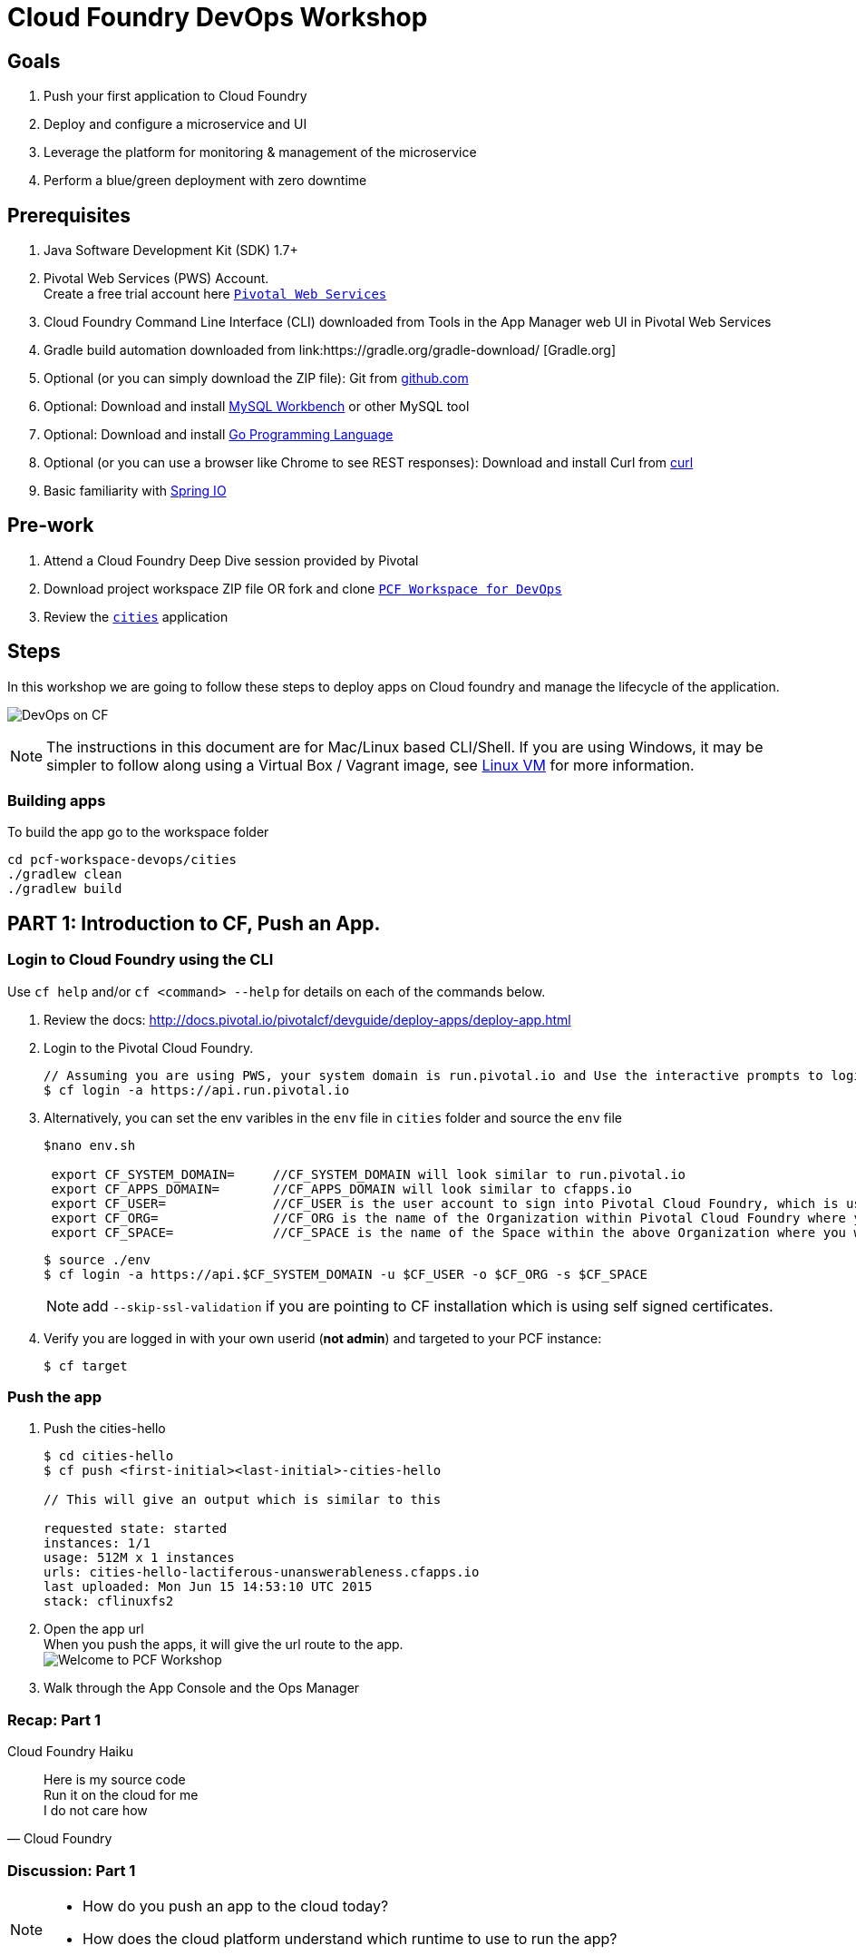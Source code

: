 = Cloud Foundry DevOps Workshop

== Goals

. Push your first application to Cloud Foundry
. Deploy and configure a microservice and UI
. Leverage the platform for monitoring & management of the microservice
. Perform a blue/green deployment with zero downtime

== Prerequisites

. Java Software Development Kit (SDK) 1.7+
. Pivotal Web Services (PWS) Account. +
Create a free trial account here link:http://run.pivotal.io/[`Pivotal Web Services`]
. Cloud Foundry Command Line Interface (CLI) downloaded from Tools in the App Manager web UI in Pivotal Web Services
. Gradle build automation downloaded from link:https://gradle.org/gradle-download/ [Gradle.org]
. Optional (or you can simply download the ZIP file): Git from link:https://github.com/[github.com]
. Optional: Download and install link:http://www.mysql.com/products/workbench/[MySQL Workbench] or other MySQL tool
. Optional: Download and install link:https://golang.org/doc/install[Go Programming Language ]
. Optional (or you can use a browser like Chrome to see REST responses): Download and install Curl from link:http://curl.haxx.se/[curl]
. Basic familiarity with link:http://www.spring.io[Spring IO]

== Pre-work
. Attend a Cloud Foundry Deep Dive session provided by Pivotal
. Download project workspace ZIP file OR fork and clone link:https://github.com/Pivotal-Field-Engineering/pcf-workspace-devops/[`PCF Workspace for DevOps`]
. Review the link:https://github.com/Pivotal-Field-Engineering/pcf-workspace-devops/tree/master[ `cities`] application

== Steps
In this workshop we are going to follow these steps to deploy apps on Cloud foundry and manage the lifecycle of the application.

image:./images/devops-cf.png[DevOps on CF]

[NOTE]
The instructions in this document are for Mac/Linux based CLI/Shell.  If you are using Windows, it may be simpler to follow along using a Virtual Box / Vagrant image, see link:./vagrant.adoc[Linux VM] for more information.

=== Building apps
To build the app go to the workspace folder

[source,bash]
----
cd pcf-workspace-devops/cities
./gradlew clean
./gradlew build
----


== PART 1: Introduction to CF, Push an App.

=== Login to Cloud Foundry using the CLI

Use `cf help` and/or `cf <command> --help` for details on each of the commands below.

. Review the docs: http://docs.pivotal.io/pivotalcf/devguide/deploy-apps/deploy-app.html
. Login to the Pivotal Cloud Foundry.
+
[source,bash]
----
// Assuming you are using PWS, your system domain is run.pivotal.io and Use the interactive prompts to login in.
$ cf login -a https://api.run.pivotal.io
----
+
. Alternatively, you can set the env varibles in the `env` file in `cities` folder and source the `env` file
+
[source,bash]
----
$nano env.sh

 export CF_SYSTEM_DOMAIN=     //CF_SYSTEM_DOMAIN will look similar to run.pivotal.io
 export CF_APPS_DOMAIN=       //CF_APPS_DOMAIN will look similar to cfapps.io
 export CF_USER=              //CF_USER is the user account to sign into Pivotal Cloud Foundry, which is usually your email address.
 export CF_ORG=               //CF_ORG is the name of the Organization within Pivotal Cloud Foundry where you want to deploy your applications.
 export CF_SPACE=             //CF_SPACE is the name of the Space within the above Organization where you want your application deployed.
----
+
[source,bash]
----
$ source ./env
$ cf login -a https://api.$CF_SYSTEM_DOMAIN -u $CF_USER -o $CF_ORG -s $CF_SPACE
----
+
[NOTE]
add `--skip-ssl-validation` if you are pointing to CF installation which is using self signed certificates.

+
. Verify you are logged in with your own userid (*not admin*) and targeted to your PCF instance:
+
[source,bash]
----
$ cf target
----

=== Push the app

. Push the cities-hello +

+
[source,bash]
----
$ cd cities-hello
$ cf push <first-initial><last-initial>-cities-hello

// This will give an output which is similar to this

requested state: started
instances: 1/1
usage: 512M x 1 instances
urls: cities-hello-lactiferous-unanswerableness.cfapps.io
last uploaded: Mon Jun 15 14:53:10 UTC 2015
stack: cflinuxfs2

----
+
. Open the app url +
When you push the apps, it will give the url route to the app. +
image:./images/welcome.png[Welcome to PCF Workshop] +

. Walk through the App Console and the Ops Manager


=== Recap: Part 1

.Cloud Foundry Haiku
[quote, Cloud Foundry]
____
Here is my source code +
Run it on the cloud for me +
I do not care how
____

=== Discussion: Part 1

[NOTE]
====
* How do you push an app to the cloud today?
* How does the cloud platform understand which runtime to use to run the app?
====


== PART 2: Build, Push, Bind, Monitor and Scale an App.

The cities-service app requires a database service to store and fetch cities info.


=== Create a Database Service from Marketplace

. Review the docs on Services:
+
* link:http://docs.pivotal.io/pivotalcf/devguide/services/adding-a-service.html[Adding a Service]
* link:http://docs.pivotal.io/pivotalcf/devguide/services/managing-services.html[Managing Services]
+
. Create a mysql service instance, name it as `<YOUR INITIALS>-cities-db`
You can create the service from the `cli` or launch the App Manager http://console.run.pivotal.io and login.
Navigate to the marketplace and see the available services. Here you will create the service using the CLI.
+
[source,bash]
----
$ cf marketplace // check if cleardb mysql service is available
$ cf create-service cleardb spark <first-initial><last-initial>-cities-db
----
+

. Launch the DB console via the `Manage` link in the App Manager.  Note the database is empty.


=== Push the App

. Do a cf push on cities-service. Notice that the push will fail. In the next step you can learn why.
+
[source,bash]
----
$ cf push <first-initial><last-initial>-cities-service -i 1 -m 512M -p build/libs/cities-service-0.0.1-SNAPSHOT.jar
----
+
. Check the logs to learn more about why the application is not starting
+
[source,bash]
----
$ cf logs <first-initial><last-initial>-cities-service --recent
----


=== Manually Binding the Service Instance

. Review the docs on link:http://docs.pivotal.io/pivotalcf/devguide/services/bind-service.html[Binding a Service Instance]

. Bind the mysql instance `<YOUR INITIALS>-cities-db` to your app cities-service
You can bind from the App Manager or from the `cli`
+
[source,bash]
----
$ cf bind-service <first-initial><last-initial>-cities-service <first-initial><last-initial>-cities-db
----
+

. Restage your cities-service application to inject the new database.

+
[source,bash]
----
$ cf restage <first-initial><last-initial>-cities-service
----

Notice that the application is now running.

. Check the Env variables to see if the service is bound.
You can do it from App Manager or from the `cli`
+
[source,bash]
----
$ cf env <first-initial><last-initial>-cities-service
----
+
. Check the MySQL database to see that it now contains data using MySQL Workbench or a similar tool.

[NOTE]
This app is an Spring Cloud app which uses Spring Cloud Configuration to bind to a database service provided by the cloud platform.
For more information refer to link:Spring-Cloud.adoc[this document] on Spring Cloud configuration.



=== Binding Services via the Manifest

Next, let's push the cities-service app with a manifest to help automate deployment.

. Review the documentation: http://docs.pivotal.io/pivotalcf/devguide/deploy-apps/manifest.html
. Edit the application manifest  `manifest.service` in your `cities-service`
+
[source,bash]
----
$ nano manifest.service
----
+
. Set the name of the app, the amount of memory, the number of instances, and the path to the .jar file.
*Be sure to name your application '<first-initial><last-initial>-cities-service' and use this as the host value.*
. Add the services binding `<YOUR INITIALS>-cities-db` to your deployment manifest for cities-service .
. Now, manually unbind the service and re-push your app using the manifest.
+
[source,bash]
----
$ cf unbind-service <first-initial><last-initial>-cities-service <first-initial><last-initial>-cities-db
----
+
. Test your manifest by re-pushing your app with no parameters:
+
[source,bash]
----
$ cf push -f manifest.service
----
Notice that using a manifest, you have moved the command line parameters (number of instances, memory, etc) into the manifest.
. Verify you can access your application via a curl request:
[source,bash]
----
$ curl -i http://<first-initial><last-initial>-cities-service.cfapps.io
----
We must be able to access your application at https://<first-initial><last-initial>-cities-service.cfapps.io for the next steps to work properly.

[NOTE]
The default manifest file for an app is `manifest.yml` and it if is present, it is automatically picked without specifying the manifest file option.
In this exercise we have used a different naming convention.


=== Health, logging & events via the CLI

Learning about how your application is performing is critical to help you diagnose and troubleshoot potential issues. Cloud Foundry gives you options for viewing the logs.

To tail the logs of your application perform this command:
[source,bash]
----
$ cf logs <first-initial><last-initial>-cities-service
----

Notice that nothing is showing because there isn't any activity. Use the following curl command to see the application working:
[source,bash]
----
$ curl -i http://<first-initial><last-initial>-cities-service.cfapps.io/cities/
----

For other ways of viewing logs check out the documentation here: link:http://docs.pivotal.io/pivotalcf/devguide/deploy-apps/streaming-logs.html#view[Streaming Logs]

To view recent events, including application crashes, and error codes, you can see them from the App Manager or from the cli.
[source,bash]
----
$ cf events <first-initial><last-initial>-cities-service
----

To view the health of the application you can see from the App Manager or from the cli:
[source,bash]
----
$ cf app <first-initial><last-initial>-cities-service
----
You will get detailed output of the health
[source,bash]
----
Showing health and status for app cities-service in org  / space development as...
OK

requested state: started
instances: 1/1
usage: 512M x 1 instances
urls: cities-service.cfapps.io
last uploaded: Wed May 27 15:53:32 UTC 2015
stack: cflinuxfs2

     state     since                    cpu    memory           disk           details
#0   running   2015-05-27 12:17:55 PM   0.1%   434.5M of 512M   145.4M of 1G
----

=== Environment variables

View the environment variable and explanation of link:http://docs.cloudfoundry.org/devguide/deploy-apps/environment-variable.html#view-env[VCAP Env]

[source,bash]
----
$ cf env <first-initial><last-initial>-cities-service
----

You will get the output similar to this on your terminal
[source,bash]
----
Getting env variables for app rj-cities-service in org Central / space development as rajesh.jain@pivotal.io...
OK

System-Provided:
{
 "VCAP_SERVICES": {
  "cleardb": [
   {
    "credentials": {
     "hostname": "xxxx",
     "jdbcUrl": "xxxx",
     "name": "xxxx",
     "password": "xxxx",
     "port": "3306",
     "uri": "mysql://xxxx?reconnect=true",
     "username": "xxxx"
    },
    "label": "cleardb",
    "name": "rj-cities-db",
    "plan": "spark",
    "tags": [
     "Data Stores",
     "Cloud Databases",
     "Developer Tools",
     "Data Store",
     "mysql",
     "relational"
    ]
   }
  ]
 }
}

{
 "VCAP_APPLICATION": {
  "application_name": "rj-cities-service",
  "application_uris": [
   "rj-cities-service.cfapps.io"
  ],
  "application_version": "c3c35527-424f-4dbc-a4ea-115e1250cc5d",
  "limits": {
   "disk": 1024,
   "fds": 16384,
   "mem": 512
  },
  "name": "rj-cities-service",
  "space_id": "56e1d8ef-e87f-4b1c-930b-e7f46c00e483",
  "space_name": "development",
  "uris": [
   "rj-cities-service.cfapps.io"
  ],
  "users": null,
  "version": "c3c35527-424f-4dbc-a4ea-115e1250cc5d"
 }
}

User-Provided:
SPRING_PROFILES_ACTIVE: cloud

No running env variables have been set

No staging env variables have been set
----


=== Scaling apps

Applications can be scaled via the command line or the console. When we talk about scale, there are two different types of scale: Vertical and Horizontal. Read link:http://docs.cloudfoundry.org/devguide/deploy-apps/cf-scale.html[this] doc on more details on scaling applications.

When you vertically scale your application, you are increasing the amount of memory made available to your application. You would vertically scale your application while profiling your app, do performance tuning and to find the best memory settings before you deploy it in production.
Scaling your application horizontally means that you are adding application instances to increase your application throughput and performance under load.

Let's vertically scale the application to 1 GB of RAM.
[source,bash]
----
$ cf scale <first-initial><last-initial>-cities-service -m 1G
----

Now scale your application down to 512 MB.

Next, let's scale up your application to 2 instances
[source,bash]
----
$ cf scale <first-initial><last-initial>-cities-service -i 2
----

To check the status of your applications you can check from the command line to see how many instances your app is running and their current state
[source,bash]
----
$ cf app <first-initial><last-initial>-cities-service
----

Once the second instance as started, scale the app back down to one instance.

=== Verify the app from the Console

To verify that the application is running, use the following curl commands to retrieve data from the service or use a browser to access the URL:

[source,bash]
----
$ curl -i http://<first-initial><last-initial>-cities-service.cfapps.io/cities
----

[source,bash]
----
$ curl -i http://<first-initial><last-initial>-cities-service.cfapps.io/cities/162
----

[source,bash]
----
$ curl -i http://<first-initial><last-initial>-cities-service.cfapps.io/cities?size=5
----

=== Discussion: Part 2
In this part of the workshop we created a database service from the marketplace, pushed an app, bound it to the database service, monitored the health of the app and scaled the app.

[NOTE]
====
* How does the app get the database info today vs. VCAP_SERVICES?
* How do you horizontally scale your applications?
====




== PART 3: Deploying Upstream App and Bind to backend services

The `cities` directory also includes a `cities-ui` application which uses the `cities-client` to consume from the `cities-service`.

The `cities-client` demonstrates using the link:http://cloud.spring.io/spring-cloud-connectors[Spring Cloud Connector] project to consume from a microservice.  This is a common pattern for 3rd platform apps.  For more details on building 12 Factor Apps for the 3rd platform (Cloud Foundry) refer to link:http://12factor.net/[this] website.

The goal of this exercise is to use what you have learned to deploy the `cities-ui` application.

=== Build the Cities UI and Cities Client App

The cities-ui and cities-client can be both built at once by running `./gradlew assemble` in the parent +cities+ directory. Run this commmand now.


=== Create a User Provided Service Instance.
In this section we will create a backend microservice end point for cities-service.

* Review the documentation on link:http://docs.pivotal.io/pivotalcf/devguide/services/user-provided.html[User Provided Service Instances]
* Look for the details by running `cf cups --help`.

* You will need to specify two parameters when you create the service instance: `uri` and `tag` (see: CitiesWebServiceInfoCreator.java in the cities-client project).
** The `uri` should point to your deployed microservice
** The `tag` is a property specified in the CitiesWebServiceInfoCreator.  Tags have a special meaning in CF:
+
_Tags provide a flexible mechanism to expose a classification, attribute, or base technology of a service, enabling equivalent services to be swapped out without changes to dependent logic in applications, buildpacks, or other services. Eg. mysql, relational, redis, key-value, caching, messaging, amqp.  Tags also allow application configurations to be independent of a service instance name._

+
* Refer to the CitiesWebServiceInfoCreator class for the necessary tag value.

[source,bash]
----
// Use the interactive prompt to create user defined service
// It will prompt you for the parameters

$ cf create-user-provided-service <first-initial><last-initial>-cities-ws -p "uri,tag"

uri>   http://<first-initial><last-initial>-cities-service.cfapps.io/
tag>   cities

Creating user provided service....
----

=== Deploy cities-ui project

A `manifest.yml` is included in the cities-ui app.  Edit this manifest with your initials and add the service binding to your cities-service


[source,bash]
----
---
applications:
- name: <YOUR INITIALS>-cities-ui
  memory: 512M
  instances: 1
  path: build/libs/cities-ui.jar
  services: [ <YOUR INITIALS>-cities-ws ]
  env:
    SPRING_PROFILES_ACTIVE: cloud
----

Push the `cities-ui` without specifying the manifest.yml. It will by default pick the manifest.yml file and deploy the app.
[source,bash]
----
$ cf push
----

Note the URL once the application has been successfully pushed.

=== Verify the backend service is bound to cities-ui

[source,bash]
----
$ cf env <first-initial><last-initial>-cities-ui

System-Provided:
{
 "VCAP_SERVICES": {
  "user-provided": [
   {
    "credentials": {
     "tag": "cities",
     "uri": "http://rj-cities-service.cfapps.io/"
    },
    "label": "user-provided",
    "name": "cities-ws",
    "syslog_drain_url": "",
    "tags": []
   }
  ]
 }
}

{
 "VCAP_APPLICATION": {
  "application_name": "rj-cities-ui",
  "application_uris": [
   "rj-cities-ui.cfapps.io"
  ],
  "application_version": "dceb111b-3a68-45ad-83fd-3b8b836ebbe7",
  "limits": {
   "disk": 1024,
   "fds": 16384,
   "mem": 512
  },
  "name": "rj-cities-ui",
  "space_id": "56e1d8ef-e87f-4b1c-930b-e7f46c00e483",
  "space_name": "development",
  "uris": [
   "rj-cities-ui.cfapps.io"
  ],
  "users": null,
  "version": "dceb111b-3a68-45ad-83fd-3b8b836ebbe7"
 }
}

User-Provided:
SPRING_PROFILES_ACTIVE: cloud
----

=== Access the cities-ui to verify it is connected to your microservice.
Open the App Manager (Console) and navigate to your apps. You will see the cities-ui app, with a link to launch the cities-ui application. Alternatively you can open up your browser and navigate to the URL listed from a successful cf push command.

image:./images/cities-ui.png[Cities UI]



=== Discussion: Part 3
In this part of the workshop we created a cities-ui app which is loosely bound and independently developed from the backend service. We bound that app to the cities-service microservice.

[NOTE]
====
* Discussion on loose coupling of your services from your app and 12 Factor App design principles.
====


== PART 4: Deploy Version 2 of the App

In this section we are going to do a green-blue deployment using a shell script. The same can be done by executing the commands one at a time.

=== Delete the unversioned app and the route
[source,bash]
----
cf delete <first-initial><last-initial>-cities-ui
cf delete-route cfapps.io -n <first-initial><last-initial>-cities-ui
----

=== Push Version 2 and Delete the Old Route using the script
We are going to deploy the next version of the `cities-ui` app. The deployment typically is automated using a CD pipeline built with Jenkins or any CD automation tool, but in this workshop we will walk through a simple version number change in the deployment manifest.

. Edit the `manifest.blue-green` with the following variables
[source,bash]
---
 VERSION: CITIES_APP_1_0
---
+
. Edit and source the `env` file from the cities-ui folder with the following variables
+
[source,bash]
---
export CF_SYSTEM_DOMAIN=     //CF_SYSTEM_DOMAIN will look similar to run.pivotal.io
export CF_APPS_DOMAIN=       //CF_APPS_DOMAIN will look similar to cfapps.io
export CF_USER=              //CF_USER is the user account to sign into Pivotal Cloud Foundry, which is usually your email address.
export CF_ORG=               //CF_ORG is the name of the Organization within Pivotal Cloud Foundry where you want to deploy your applications.
export CF_SPACE=             //CF_SPACE is the name of the Space within the above Organization where you want your application deployed.
export CF_APP=<first-initial><last-initial>-cities-ui
export CF_JAR=build/libs/cities-ui.jar
export CF_MANIFEST=manifest.blue-green
export BUILD_NUMBER=1001
---
+
Note: Be sure to change the CF_APP name to match your application and add the BUILD_NUMBER to the env file. Add the Version number in the manifest.blue-green
+
. First deploy the blue v1 of the app.
+
[source,bash]
----
// Push the new version of the app, with the version number and route
$cf push "$CF_APP-$BUILD_NUMBER" -n "$CF_APP-$BUILD_NUMBER" -d $CF_APPS_DOMAIN -p $CF_JAR -f $CF_MANIFEST
----

. Next, increment the BUILD_NUMBER in the env file and source it. Change the VERSION number in the manifest.blue-green
+
[source,bash]
----
....
export BUILD_NUMBER=2001

$nano manifest.yml
....
VERSION: CITIES_APP_2_0
----

. Deploy the green v2 and delete the blue v1 of the app.
+
[source,bash]
----
// Push the new version of the app, with the version number and route
$cf push "$CF_APP-$BUILD_NUMBER" -n "$CF_APP-$BUILD_NUMBER" -d $CF_APPS_DOMAIN -p $CF_JAR -f $CF_MANIFEST

// Map the route to point to the new app
$cf map-route "$CF_APP-${BUILD_NUMBER}" $CF_APPS_DOMAIN -n $CF_APP

// Get the deployed version of the app
$export DEPLOYED_VERSION=`cf apps | grep $CF_APP- | cut -d" " -f1`

// Un-map an existing routes and delete the app / routes

$cf unmap-route "$DEPLOYED_VERSION" $CF_APPS_DOMAIN -n $CF_APP
$cf delete "$DEPLOYED_VERSION" -f
$cf delete-route $CF_APPS_DOMAIN -n "$DEPLOYED_VERSION" -f

----

. Alternatively, use the bash script `blue-green.sh` in the cities-ui directory, deploy the green v2 and delete the blue v1 of the app. +
If you are using the script make sure you increment the BUILD_NUMBER in the env file and change the VERSION number in the manifest.blue-green.

+

[source,bash]
----
$ cat blue-green.sh

source env
cf login -a https://api.$CF_SYSTEM_DOMAIN -u $CF_USER -o $CF_ORG -s $CF_SPACE --skip-ssl-validation

DEPLOYED_VERSION_CMD=$(CF_COLOR=false cf apps | grep $CF_APP- | cut -d" " -f1)
DEPLOYED_VERSION="$DEPLOYED_VERSION_CMD"
ROUTE_VERSION=$(echo "${BUILD_NUMBER}" | cut -d"." -f1-3 | tr '.' '-')
echo "Deployed Version: $DEPLOYED_VERSION"
echo "Route Version: $ROUTE_VERSION"

# push a new version and map the route
cf push "$CF_APP-$BUILD_NUMBER" -n "$CF_APP-$ROUTE_VERSION" -d $CF_APPS_DOMAIN -p $CF_JAR -f $CF_MANIFEST
cf map-route "$CF_APP-${BUILD_NUMBER}" $CF_APPS_DOMAIN -n $CF_APP

if [ ! -z "$DEPLOYED_VERSION" -a "$DEPLOYED_VERSION" != " " -a "$DEPLOYED_VERSION" != "$CF_APP-${BUILD_NUMBER}" ]; then
  echo "Performing zero-downtime cutover to $BUILD_NUMBER"
  echo "$DEPLOYED_VERSION" | while read line
  do
    if [ ! -z "$line" -a "$line" != " " -a "$line" != "$CF_APP-${BUILD_NUMBER}" ]; then
      echo "Scaling down, unmapping and removing $line"
      # Unmap the route and delete
      cf unmap-route "$line" $CF_APPS_DOMAIN -n $CF_APP
      cf delete "$line" -f
      cf delete-route $CF_APPS_DOMAIN -n "$line" -f
    else
      echo "Skipping $line"
    fi
  done
fi
----

=== Verify the app, zero downtime
[source,bash]
----
$cf apps | grep -i cities-ui
rj-cities-ui-1001                       started           1/1         512M     1G     rj-cities-ui.cfapps.io, rj-cities-ui-5001.cfapps.io

----

[source,bash]
----
$cf routes | grep -i cities-ui

development   rj-cities-ui                                           cfapps.io   rj-cities-ui-2001
development   rj-cities-ui-1001                                      cfapps.io   rj-cities-ui-2001

----

[source,bash]
----

$ curl -i http://<first-initial><last-initial>-cities-ui.cfapps.io/cities/version

HTTP/1.1 200 OK
Content-Type: text/plain;charset=ISO-8859-1
Date: Thu, 21 May 2015 02:22:29 GMT
Server: Apache-Coyote/1.1
X-Application-Context: rj-cities-ui-1001:cloud:0
X-Cf-Requestid: d9fa0481-5cb4-47cd-6335-35adf575a0b6
Content-Length: 4
Connection: keep-alive

CITIES_APP_2_0

----
=== Repeat the Process
Change the version (in the manifest) and build numbers (in the env file) and run the script to do blue-green deployment. Check the output using curl.


=== Process of Blue Green Deployment

Review the CF Document for blue green deployment link:http://docs.cloudfoundry.org/devguide/deploy-apps/blue-green.html[Using Blue-Green Deployment to Reduce Downtime and Risk]

In summary Blue-green deployment is a release technique that reduces downtime and risk by running two identical production environments called Blue and Green.
image:./images/blue-green-process.png[Blue Green Deployment Process]


=== Newsworthy: Automated Blue Green with cf plugin
Cloud Foundry plugin link:https://github.com/concourse/autopilot[Autopilot] does blue green deployment, albeit it takes a different approach to other zero-downtime plugins. It doesn't perform any complex route re-mappings instead it leans on the manifest feature of the Cloud Foundry CLI. The method also has the advantage of treating a manifest as the source of truth and will converge the state of the system towards that. This makes the plugin ideal for continuous delivery environments.

[source,bash]
----
$ mkdir $HOME/go
$ export GOPATH=$HOME/go
$ export PATH=$PATH:$GOPATH/bin

$ go get github.com/concourse/autopilot
$ cf install-plugin $GOPATH/bin/autopilot
$ cd cities-services
// Increment the Build
$ cf zero-downtime-push cities-services \
    -f manifest.blue-green \
    -p build/libs//cities-service-0.0.1-SNAPSHOT.jar

----

=== Discussion: Part 4
In this part of the workshop did deployment using a blue green script without any downtime.
This script / methodology can be used in your CD pipeline to build and deploy Cloud Native Apps with zero downtime.

[NOTE]
====
* Discussion on how do you do Continous Deployment and Delivery with zero downtime today.
====


== Recap

In this workshop we saw how to build, deploy, bind, scale, monitor apps on Cloud foundry and manage the lifecycle of the application

image:./images/devops-cf.png[DevOps on CF]


== Q/A

== Feedback
Please provide your feedback using this form link:https://docs.google.com/a/pivotal.io/forms/d/1qWlLtTuoULomw9DAW0tuhn7YVWXwVILaMTNKfXkcq0s/viewform?usp=send_form[Feedback Form]
